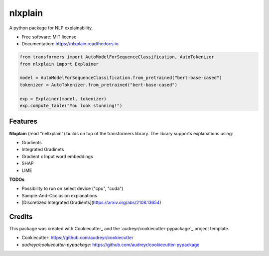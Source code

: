 nlxplain
========

|pypi badge| |docs badge|

.. |pypi badge| image:: https://img.shields.io/pypi/v/nlxplain.svg
    :target: https://pypi.python.org/pypi/nlxplain
    :alt: Latest PyPI version

.. |Docs Badge| image:: https://readthedocs.org/projects/nlxplain/badge/?version=latest
    :alt: Documentation Status
    :scale: 100%
    :target: https://nlxplain.readthedocs.io/en/latest/?version=latest

A python package for NLP explainability.

* Free software: MIT license
* Documentation: https://nlxplain.readthedocs.io.

.. code-block:: python

    from transformers import AutoModelForSequenceClassification, AutoTokenizer
    from nlxplain import Explainer

    model = AutoModelForSequenceClassification.from_pretrained("bert-base-cased")
    tokenizer = AutoTokenizer.from_pretrained("bert-base-cased")

    exp = Explainer(model, tokenizer)
    exp.compute_table("You look stunning!")


Features
--------

**Nlxplain** (read "nellxplain") builds on top of the transformers library. The library supports explanations using:

* Gradients
* Integrated Gradinets
* Gradient x Input word embeddings
* SHAP
* LIME


**TODOs**

* Possibility to run on select device ("cpu", "cuda")
* Sample-And-Occlusion explanations
* [Discretized Integrated Gradients](https://arxiv.org/abs/2108.13654)

Credits
-------

This package was created with Cookiecutter_ and the `audreyr/cookiecutter-pypackage`_ project template.

- Cookiecutter: https://github.com/audreyr/cookiecutter
- `audreyr/cookiecutter-pypackage`: https://github.com/audreyr/cookiecutter-pypackage
